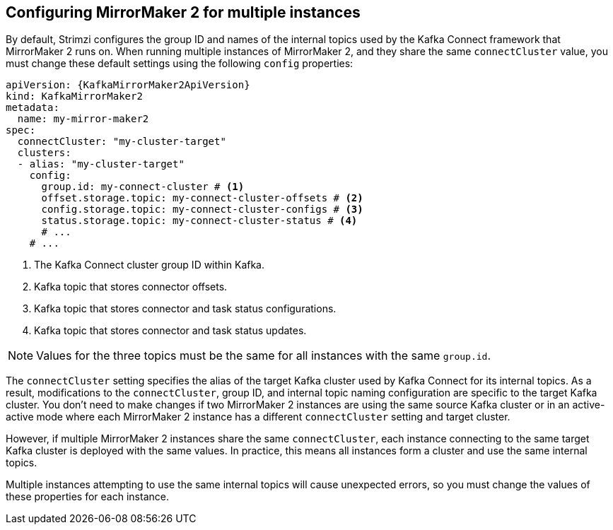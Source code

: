 // Module included in the following assemblies:
//
// assembly-config.adoc

[id='con-config-mm2-multiple-instances-{context}']
== Configuring MirrorMaker 2 for multiple instances

[role="_abstract"]
By default, Strimzi configures the group ID and names of the internal topics used by the Kafka Connect framework that MirrorMaker 2 runs on. 
When running multiple instances of MirrorMaker 2, and they share the same `connectCluster` value, you must change these default settings using the following `config` properties:

[source,yaml,subs="attributes+"]
----
apiVersion: {KafkaMirrorMaker2ApiVersion}
kind: KafkaMirrorMaker2
metadata:
  name: my-mirror-maker2
spec:
  connectCluster: "my-cluster-target"
  clusters:
  - alias: "my-cluster-target"
    config:
      group.id: my-connect-cluster # <1>
      offset.storage.topic: my-connect-cluster-offsets # <2>
      config.storage.topic: my-connect-cluster-configs # <3>
      status.storage.topic: my-connect-cluster-status # <4>
      # ...
    # ...
----
<1> The Kafka Connect cluster group ID within Kafka.
<2> Kafka topic that stores connector offsets.
<3> Kafka topic that stores connector and task status configurations.
<4> Kafka topic that stores connector and task status updates.

NOTE: Values for the three topics must be the same for all instances with the same `group.id`.

The `connectCluster` setting specifies the alias of the target Kafka cluster used by Kafka Connect for its internal topics. 
As a result, modifications to the `connectCluster`, group ID, and internal topic naming configuration are specific to the target Kafka cluster. 
You don't need to make changes if two MirrorMaker 2 instances are using the same source Kafka cluster or in an active-active mode where each MirrorMaker 2 instance has a different `connectCluster` setting and target cluster.

However, if multiple MirrorMaker 2 instances share the same `connectCluster`, each instance connecting to the same target Kafka cluster is deployed with the same values. 
In practice, this means all instances form a cluster and use the same internal topics.

Multiple instances attempting to use the same internal topics will cause unexpected errors, so you must change the values of these properties for each instance.
